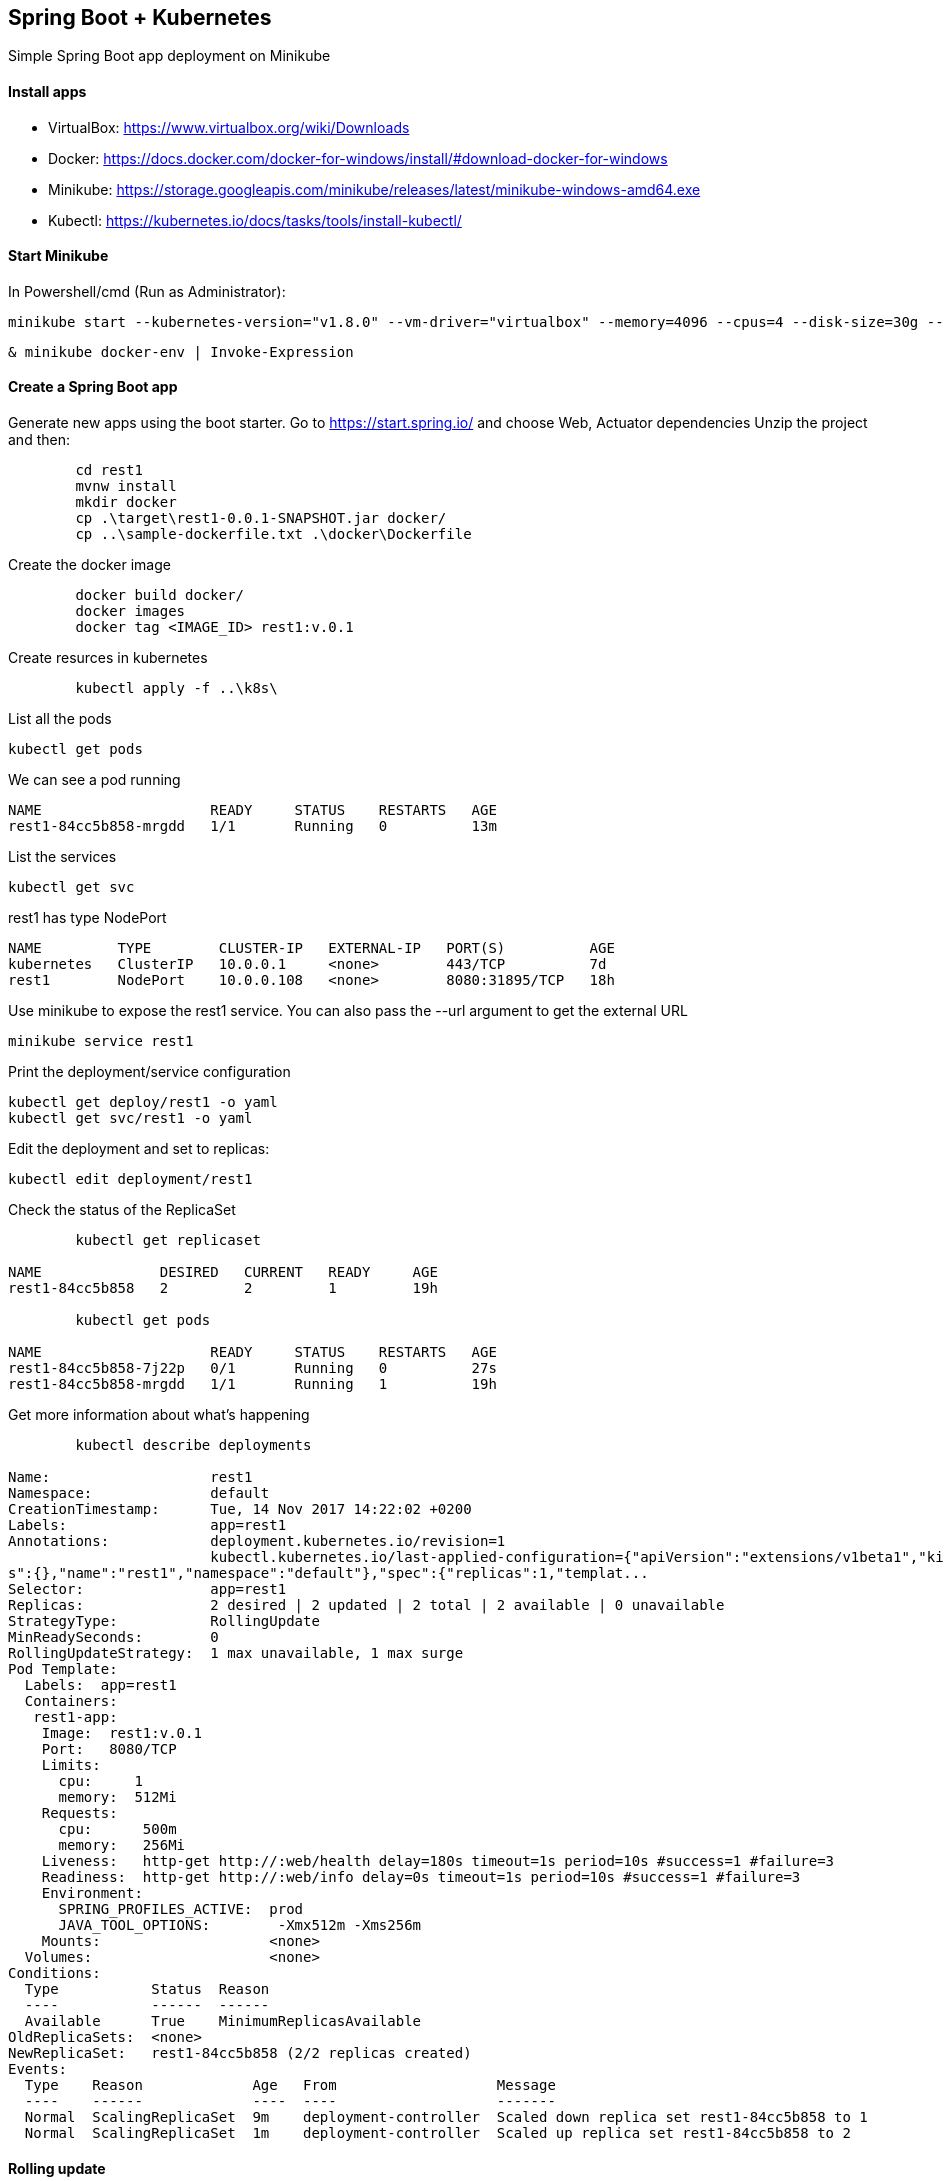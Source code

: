 == Spring Boot + Kubernetes 

Simple Spring Boot app deployment on Minikube

==== Install apps

- VirtualBox:
https://www.virtualbox.org/wiki/Downloads
- Docker:
https://docs.docker.com/docker-for-windows/install/#download-docker-for-windows
- Minikube:
https://storage.googleapis.com/minikube/releases/latest/minikube-windows-amd64.exe
- Kubectl:
https://kubernetes.io/docs/tasks/tools/install-kubectl/

==== Start Minikube 

In Powershell/cmd (Run as Administrator):

	minikube start --kubernetes-version="v1.8.0" --vm-driver="virtualbox" --memory=4096 --cpus=4 --disk-size=30g --v=7 --alsologtostderr

	& minikube docker-env | Invoke-Expression
	
==== Create a Spring Boot app

Generate new apps using the boot starter. Go to https://start.spring.io/ and choose Web, Actuator dependencies
Unzip the project and then:

----
	cd rest1
	mvnw install
	mkdir docker
	cp .\target\rest1-0.0.1-SNAPSHOT.jar docker/
	cp ..\sample-dockerfile.txt .\docker\Dockerfile
----

Create the docker image

----
	docker build docker/
	docker images
	docker tag <IMAGE_ID> rest1:v.0.1	
----

Create resurces in kubernetes

----
	kubectl apply -f ..\k8s\
----

List all the pods

	kubectl get pods

We can see a pod running

----
NAME                    READY     STATUS    RESTARTS   AGE
rest1-84cc5b858-mrgdd   1/1       Running   0          13m
----

List the services

	kubectl get svc

rest1 has type NodePort
----
NAME         TYPE        CLUSTER-IP   EXTERNAL-IP   PORT(S)          AGE
kubernetes   ClusterIP   10.0.0.1     <none>        443/TCP          7d
rest1        NodePort    10.0.0.108   <none>        8080:31895/TCP   18h
----

Use minikube to expose the rest1 service. You can also pass the --url argument to get the external URL

	minikube service rest1

Print the deployment/service configuration
	
	kubectl get deploy/rest1 -o yaml
	kubectl get svc/rest1 -o yaml
	
Edit the deployment and set to replicas:

	kubectl edit deployment/rest1

Check the status of the ReplicaSet
	
----
	kubectl get replicaset

NAME              DESIRED   CURRENT   READY     AGE
rest1-84cc5b858   2         2         1         19h

	kubectl get pods
	
NAME                    READY     STATUS    RESTARTS   AGE
rest1-84cc5b858-7j22p   0/1       Running   0          27s
rest1-84cc5b858-mrgdd   1/1       Running   1          19h
----

Get more information about what's happening

----
	kubectl describe deployments
	
Name:                   rest1
Namespace:              default
CreationTimestamp:      Tue, 14 Nov 2017 14:22:02 +0200
Labels:                 app=rest1
Annotations:            deployment.kubernetes.io/revision=1
                        kubectl.kubernetes.io/last-applied-configuration={"apiVersion":"extensions/v1beta1","kind":"Deployment","metadata":{"annotation
s":{},"name":"rest1","namespace":"default"},"spec":{"replicas":1,"templat...
Selector:               app=rest1
Replicas:               2 desired | 2 updated | 2 total | 2 available | 0 unavailable
StrategyType:           RollingUpdate
MinReadySeconds:        0
RollingUpdateStrategy:  1 max unavailable, 1 max surge
Pod Template:
  Labels:  app=rest1
  Containers:
   rest1-app:
    Image:  rest1:v.0.1
    Port:   8080/TCP
    Limits:
      cpu:     1
      memory:  512Mi
    Requests:
      cpu:      500m
      memory:   256Mi
    Liveness:   http-get http://:web/health delay=180s timeout=1s period=10s #success=1 #failure=3
    Readiness:  http-get http://:web/info delay=0s timeout=1s period=10s #success=1 #failure=3
    Environment:
      SPRING_PROFILES_ACTIVE:  prod
      JAVA_TOOL_OPTIONS:        -Xmx512m -Xms256m
    Mounts:                    <none>
  Volumes:                     <none>
Conditions:
  Type           Status  Reason
  ----           ------  ------
  Available      True    MinimumReplicasAvailable
OldReplicaSets:  <none>
NewReplicaSet:   rest1-84cc5b858 (2/2 replicas created)
Events:
  Type    Reason             Age   From                   Message
  ----    ------             ----  ----                   -------
  Normal  ScalingReplicaSet  9m    deployment-controller  Scaled down replica set rest1-84cc5b858 to 1
  Normal  ScalingReplicaSet  1m    deployment-controller  Scaled up replica set rest1-84cc5b858 to 2
----

==== Rolling update

We need to create a new version of the rest1 and make the update

Add a controller for the root page so we can see something different from the error page

----
package com.mih.rest1;

import org.springframework.boot.SpringApplication;
import org.springframework.boot.autoconfigure.SpringBootApplication;
import org.springframework.web.bind.annotation.RequestMapping;
import org.springframework.web.bind.annotation.RestController;

@SpringBootApplication
@RestController
public class Rest1Application {

	public static void main(String[] args) {
		SpringApplication.run(Rest1Application.class, args);
	}
	
    @RequestMapping("/")
    public String root() {
    	return "hello-k8s";
    }
}
----

Create the new docker image

----
	mvnw install
	cp .\target\rest1-0.0.1-SNAPSHOT.jar docker/
	docker build docker/
	docker images
	docker tag <IMAGE_ID> rest1:v.0.2
----

Update the deployment with the new image and perform a rolling update

----
	kubectl edit deployment/rest1
	
deployment "rest1" edited

	kubectl rollout status deployment/rest1
	
Waiting for rollout to finish: 1 old replicas are pending termination...
Waiting for rollout to finish: 1 old replicas are pending termination...
Waiting for rollout to finish: 1 old replicas are pending termination...
Waiting for rollout to finish: 1 of 2 updated replicas are available...
deployment "rest1" successfully rolled out

	kubectl get replicaset
	
NAME               DESIRED   CURRENT   READY     AGE
rest1-7d5c88fc97   2         2         2         1m
rest1-84cc5b858    0         0         0         19h

	kubectl get pods
	
NAME                     READY     STATUS    RESTARTS   AGE
rest1-7d5c88fc97-s97b4   1/1       Running   0          2m
rest1-7d5c88fc97-xkb9h   1/1       Running   0          2m

	kubectl describe deployments
Name:                   rest1
Namespace:              default
CreationTimestamp:      Tue, 14 Nov 2017 14:22:02 +0200
Labels:                 app=rest1
Annotations:            deployment.kubernetes.io/revision=2
                        kubectl.kubernetes.io/last-applied-configuration={"apiVersion":"extensions/v1beta1","kind":"Deployment","metadata":{"annotation
s":{},"name":"rest1","namespace":"default"},"spec":{"replicas":1,"templat...
Selector:               app=rest1
Replicas:               2 desired | 2 updated | 2 total | 2 available | 0 unavailable
StrategyType:           RollingUpdate
MinReadySeconds:        0
RollingUpdateStrategy:  1 max unavailable, 1 max surge
Pod Template:
  Labels:  app=rest1
  Containers:
   rest1-app:
    Image:  rest1:v.0.2
    Port:   8080/TCP
    Limits:
      cpu:     1
      memory:  512Mi
    Requests:
      cpu:      500m
      memory:   256Mi
    Liveness:   http-get http://:web/health delay=180s timeout=1s period=10s #success=1 #failure=3
    Readiness:  http-get http://:web/info delay=0s timeout=1s period=10s #success=1 #failure=3
    Environment:
      SPRING_PROFILES_ACTIVE:  prod
      JAVA_TOOL_OPTIONS:        -Xmx512m -Xms256m
    Mounts:                    <none>
  Volumes:                     <none>
Conditions:
  Type           Status  Reason
  ----           ------  ------
  Available      True    MinimumReplicasAvailable
OldReplicaSets:  <none>
NewReplicaSet:   rest1-7d5c88fc97 (2/2 replicas created)
Events:
  Type    Reason             Age               From                   Message
  ----    ------             ----              ----                   -------
  Normal  ScalingReplicaSet  20m               deployment-controller  Scaled up replica set rest1-84cc5b858 to 2
  Normal  ScalingReplicaSet  2m (x2 over 28m)  deployment-controller  Scaled down replica set rest1-84cc5b858 to 1
  Normal  ScalingReplicaSet  2m                deployment-controller  Scaled up replica set rest1-7d5c88fc97 to 1
  Normal  ScalingReplicaSet  2m                deployment-controller  Scaled up replica set rest1-7d5c88fc97 to 2
  Normal  ScalingReplicaSet  2m                deployment-controller  Scaled down replica set rest1-84cc5b858 to 0
----